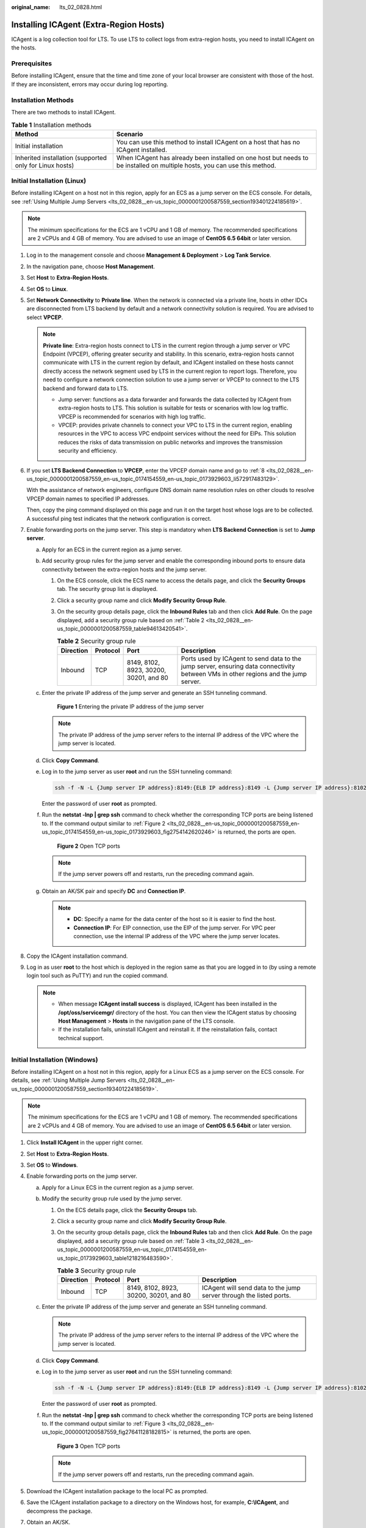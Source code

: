:original_name: lts_02_0828.html

.. _lts_02_0828:

Installing ICAgent (Extra-Region Hosts)
=======================================

ICAgent is a log collection tool for LTS. To use LTS to collect logs from extra-region hosts, you need to install ICAgent on the hosts.

Prerequisites
-------------

Before installing ICAgent, ensure that the time and time zone of your local browser are consistent with those of the host. If they are inconsistent, errors may occur during log reporting.

Installation Methods
--------------------

There are two methods to install ICAgent.

.. table:: **Table 1** Installation methods

   +---------------------------------------------------------+---------------------------------------------------------------------------------------------------------------------------+
   | Method                                                  | Scenario                                                                                                                  |
   +=========================================================+===========================================================================================================================+
   | Initial installation                                    | You can use this method to install ICAgent on a host that has no ICAgent installed.                                       |
   +---------------------------------------------------------+---------------------------------------------------------------------------------------------------------------------------+
   | Inherited installation (supported only for Linux hosts) | When ICAgent has already been installed on one host but needs to be installed on multiple hosts, you can use this method. |
   +---------------------------------------------------------+---------------------------------------------------------------------------------------------------------------------------+

Initial Installation (Linux)
----------------------------

Before installing ICAgent on a host not in this region, apply for an ECS as a jump server on the ECS console. For details, see :ref:`Using Multiple Jump Servers <lts_02_0828__en-us_topic_0000001200587559_section193401224185619>`.

.. note::

   The minimum specifications for the ECS are 1 vCPU and 1 GB of memory. The recommended specifications are 2 vCPUs and 4 GB of memory. You are advised to use an image of **CentOS 6.5 64bit** or later version.

#. Log in to the management console and choose **Management & Deployment** > **Log Tank Service**.

#. In the navigation pane, choose **Host Management**.

#. Set **Host** to **Extra-Region Hosts**.

#. Set **OS** to **Linux**.

#. Set **Network Connectivity** to **Private line**. When the network is connected via a private line, hosts in other IDCs are disconnected from LTS backend by default and a network connectivity solution is required. You are advised to select **VPCEP**.

   .. note::

      **Private line**: Extra-region hosts connect to LTS in the current region through a jump server or VPC Endpoint (VPCEP), offering greater security and stability. In this scenario, extra-region hosts cannot communicate with LTS in the current region by default, and ICAgent installed on these hosts cannot directly access the network segment used by LTS in the current region to report logs. Therefore, you need to configure a network connection solution to use a jump server or VPCEP to connect to the LTS backend and forward data to LTS.

      -  Jump server: functions as a data forwarder and forwards the data collected by ICAgent from extra-region hosts to LTS. This solution is suitable for tests or scenarios with low log traffic. VPCEP is recommended for scenarios with high log traffic.
      -  VPCEP: provides private channels to connect your VPC to LTS in the current region, enabling resources in the VPC to access VPC endpoint services without the need for EIPs. This solution reduces the risks of data transmission on public networks and improves the transmission security and efficiency.

#. If you set **LTS Backend Connection** to **VPCEP**, enter the VPCEP domain name and go to :ref:`8 <lts_02_0828__en-us_topic_0000001200587559_en-us_topic_0174154559_en-us_topic_0173929603_li572917483129>`.

   With the assistance of network engineers, configure DNS domain name resolution rules on other clouds to resolve VPCEP domain names to specified IP addresses.

   Then, copy the ping command displayed on this page and run it on the target host whose logs are to be collected. A successful ping test indicates that the network configuration is correct.

#. Enable forwarding ports on the jump server. This step is mandatory when **LTS Backend Connection** is set to **Jump server**.

   a. Apply for an ECS in the current region as a jump server.

   b. Add security group rules for the jump server and enable the corresponding inbound ports to ensure data connectivity between the extra-region hosts and the jump server.

      #. On the ECS console, click the ECS name to access the details page, and click the **Security Groups** tab. The security group list is displayed.

      #. Click a security group name and click **Modify Security Group Rule**.

      #. On the security group details page, click the **Inbound Rules** tab and then click **Add Rule**. On the page displayed, add a security group rule based on :ref:`Table 2 <lts_02_0828__en-us_topic_0000001200587559_table94613420541>`.

         .. _lts_02_0828__en-us_topic_0000001200587559_table94613420541:

         .. table:: **Table 2** Security group rule

            +-----------+----------+----------------------------------------+-------------------------------------------------------------------------------------------------------------------------------------+
            | Direction | Protocol | Port                                   | Description                                                                                                                         |
            +===========+==========+========================================+=====================================================================================================================================+
            | Inbound   | TCP      | 8149, 8102, 8923, 30200, 30201, and 80 | Ports used by ICAgent to send data to the jump server, ensuring data connectivity between VMs in other regions and the jump server. |
            +-----------+----------+----------------------------------------+-------------------------------------------------------------------------------------------------------------------------------------+

   c. Enter the private IP address of the jump server and generate an SSH tunneling command.


      .. figure:: /_static/images/en-us_image_0000002017782149.png
         :alt: **Figure 1** Entering the private IP address of the jump server

         **Figure 1** Entering the private IP address of the jump server

      .. note::

         The private IP address of the jump server refers to the internal IP address of the VPC where the jump server is located.

   d. Click **Copy Command**.

   e. Log in to the jump server as user **root** and run the SSH tunneling command:

      .. code-block::

         ssh -f -N -L {Jump server IP address}:8149:{ELB IP address}:8149 -L {Jump server IP address}:8102:{ELB IP address}:8102 -L {Jump server IP address}:8923:{ELB IP address}:8923 -L {Jump server IP address}:30200:{ELB IP address}:30200 -L {Jump server IP address}:30201:{ELB IP address}:30201 -L {Jump server IP address}:80:icagent-{Region}.{OBS domain name}:80 {Jump server IP address}

      Enter the password of user **root** as prompted.

   f. Run the **netstat -lnp \| grep ssh** command to check whether the corresponding TCP ports are being listened to. If the command output similar to :ref:`Figure 2 <lts_02_0828__en-us_topic_0000001200587559_en-us_topic_0174154559_en-us_topic_0173929603_fig2754142620246>` is returned, the ports are open.

      .. _lts_02_0828__en-us_topic_0000001200587559_en-us_topic_0174154559_en-us_topic_0173929603_fig2754142620246:

      .. figure:: /_static/images/en-us_image_0000001155057118.png
         :alt: **Figure 2** Open TCP ports

         **Figure 2** Open TCP ports

      .. note::

         If the jump server powers off and restarts, run the preceding command again.

   g. Obtain an AK/SK pair and specify **DC** and **Connection IP**.

      .. note::

         -  **DC**: Specify a name for the data center of the host so it is easier to find the host.
         -  **Connection IP**: For EIP connection, use the EIP of the jump server. For VPC peer connection, use the internal IP address of the VPC where the jump server locates.

#. .. _lts_02_0828__en-us_topic_0000001200587559_en-us_topic_0174154559_en-us_topic_0173929603_li572917483129:

   Copy the ICAgent installation command.

#. Log in as user **root** to the host which is deployed in the region same as that you are logged in to (by using a remote login tool such as PuTTY) and run the copied command.

   .. note::

      -  When message **ICAgent install success** is displayed, ICAgent has been installed in the **/opt/oss/servicemgr/** directory of the host. You can then view the ICAgent status by choosing **Host Management** > **Hosts** in the navigation pane of the LTS console.
      -  If the installation fails, uninstall ICAgent and reinstall it. If the reinstallation fails, contact technical support.

Initial Installation (Windows)
------------------------------

Before installing ICAgent on a host not in this region, apply for a Linux ECS as a jump server on the ECS console. For details, see :ref:`Using Multiple Jump Servers <lts_02_0828__en-us_topic_0000001200587559_section193401224185619>`.

.. note::

   The minimum specifications for the ECS are 1 vCPU and 1 GB of memory. The recommended specifications are 2 vCPUs and 4 GB of memory. You are advised to use an image of **CentOS 6.5 64bit** or later version.

#. Click **Install ICAgent** in the upper right corner.
#. Set **Host** to **Extra-Region Hosts**.
#. Set **OS** to **Windows**.
#. Enable forwarding ports on the jump server.

   a. Apply for a Linux ECS in the current region as a jump server.

   b. Modify the security group rule used by the jump server.

      #. On the ECS details page, click the **Security Groups** tab.

      #. Click a security group name and click **Modify Security Group Rule**.

      #. On the security group details page, click the **Inbound Rules** tab and then click **Add Rule**. On the page displayed, add a security group rule based on :ref:`Table 3 <lts_02_0828__en-us_topic_0000001200587559_en-us_topic_0174154559_en-us_topic_0173929603_table1218216483590>`.

         .. _lts_02_0828__en-us_topic_0000001200587559_en-us_topic_0174154559_en-us_topic_0173929603_table1218216483590:

         .. table:: **Table 3** Security group rule

            +-----------+----------+----------------------------------------+---------------------------------------------------------------------+
            | Direction | Protocol | Port                                   | Description                                                         |
            +===========+==========+========================================+=====================================================================+
            | Inbound   | TCP      | 8149, 8102, 8923, 30200, 30201, and 80 | ICAgent will send data to the jump server through the listed ports. |
            +-----------+----------+----------------------------------------+---------------------------------------------------------------------+

   c. Enter the private IP address of the jump server and generate an SSH tunneling command.

      .. note::

         The private IP address of the jump server refers to the internal IP address of the VPC where the jump server is located.

   d. Click **Copy Command**.

   e. Log in to the jump server as user **root** and run the SSH tunneling command:

      .. code-block::

         ssh -f -N -L {Jump server IP address}:8149:{ELB IP address}:8149 -L {Jump server IP address}:8102:{ELB IP address}:8102 -L {Jump server IP address}:8923:{ELB IP address}:8923 -L {Jump server IP address}:30200:{ELB IP address}:30200 -L {Jump server IP address}:30201:{ELB IP address}:30201 -L {Jump server IP address}:80:icagent-{Region}.{OBS domain name}:80 {Jump server IP address}

      Enter the password of user **root** as prompted.

   f. Run the **netstat -lnp \| grep ssh** command to check whether the corresponding TCP ports are being listened to. If the command output similar to :ref:`Figure 3 <lts_02_0828__en-us_topic_0000001200587559_fig27641128182815>` is returned, the ports are open.

      .. _lts_02_0828__en-us_topic_0000001200587559_fig27641128182815:

      .. figure:: /_static/images/en-us_image_0000001200507455.png
         :alt: **Figure 3** Open TCP ports

         **Figure 3** Open TCP ports

      .. note::

         If the jump server powers off and restarts, run the preceding command again.

#. Download the ICAgent installation package to the local PC as prompted.
#. Save the ICAgent installation package to a directory on the Windows host, for example, **C:\\ICAgent**, and decompress the package.
#. Obtain an AK/SK.
#. Generate and copy the installation command.

   a. Enter the connection IP in the text box and replace the AK/SK pair to generate the installation command.

      .. note::

         **Connection IP**: For EIP connection, use the EIP of the jump server. For VPC peer connection, use the internal IP address of the VPC where the jump server locates.

   b. Click **Copy Command** to copy the ICAgent installation command.

#. Open the Command Prompt, go to the directory where the ICAgent installation package is decompressed, and run the copied command.

   .. note::

      -  If the message **Service icagent installed successfully** is displayed, the installation is successful. You can then view the ICAgent status by choosing **Host Management** > **Hosts** in the navigation pane of the LTS console.
      -  If the installation fails, uninstall ICAgent and reinstall it. If the reinstallation fails, contact technical support.

.. _lts_02_0828__en-us_topic_0000001200587559_section193401224185619:

Using Multiple Jump Servers
---------------------------

.. note::

   You can use multiple jump servers to prevent the risk of single point of failures and improve access reliability.

#. Create a Linux ECS that as a jump server.

   .. note::

      Configure the CPU and memory based on the service requirements. The recommended specifications are 2 vCPUs and 4 GB of memory, or above.

#. Log in to the jump server as use **root** and use the internal IP address of the jump server to create an SSH tunnel.

   a. On the ECS console, locate the jump server and obtain its private IP address.

   b. .. _lts_02_0828__en-us_topic_0000001200587559_li1264671982520:

      On the LTS console, choose **Host Management** in the navigation pane, and click **Install ICAgent** in the upper right corner. In the dialog box displayed, select **Linux** for **OS**, select **Extra-Region Hosts** for **Host**, and enter the private IP address to generate the SSH tunneling command. Log in to the jump server and run the command to create an SSH tunnel.

3. If there are multiple jump servers, repeat :ref:`2 <lts_02_0828__en-us_topic_0000001200587559_li1264671982520>` and add them to the same VPC. When creating an ECS, select the same VPC for **Network**.
4. Create a load balancer. When creating the load balancer, you should:

   a. Select the same VPC as that of the jump servers.
   b. Create an EIP for connecting to the jump servers.
   c. Apply for the bandwidth based on the service requirements.

5. Add listeners for TCP ports 30200, 30201, 8149, 8923, and 8102.
6. Add all jump servers to the backend server group.

Inherited Installation (Linux)
------------------------------

Assume that you need to install ICAgent on multiple hosts, and one of the hosts already has ICAgent installed. The ICAgent installation package, **ICProbeAgent.tar.gz**, is in the **/opt/ICAgent/** directory. To install ICAgent on other hosts one by one:

#. Run the following command on the host where ICAgent has been installed, where *x.x.x.x* is the IP address of the host you want to install ICAgent on.

   **bash /opt/oss/servicemgr/ICAgent/bin/remoteInstall/remote_install.sh -ip** **x.x.x.x**

#. Enter the password for user **root** of the host when prompted.

   .. note::

      -  If the Expect tool is installed on the host that has ICAgent installed, the ICAgent installation should be able to complete without prompting you for a password. Otherwise, enter the password as prompted.
      -  Ensure that user **root** can run SSH or SCP commands on the host where ICAgent has been installed to remotely communicate with the remote host to install ICAgent.
      -  When message **ICAgent install success** is displayed, ICAgent has been installed in the **/opt/oss/servicemgr/** directory of the host. You can then view the ICAgent status by choosing **Host Management** > **Hosts** in the navigation pane of the LTS console.
      -  If the installation fails, uninstall ICAgent and reinstall it. If the reinstallation fails, contact technical support.

Batch Inherited Installation (Linux)
------------------------------------

Assume that you need to install ICAgent on multiple hosts, and one of the hosts already has ICAgent installed. The ICAgent installation package, **ICProbeAgent.tar.gz**, is in the **/opt/ICAgent/** directory. In this case, you can follow the directions below to install ICAgent on other hosts in batches.

.. important::

   -  The hosts must all belong to the same VPC and be on the same subnet.

**Prerequisites**

The IP addresses and passwords of all hosts to install ICAgent have been collected, sorted in the **iplist.cfg** file, and uploaded to the **/opt/ICAgent/** directory on the host that has ICAgent installed. Each IP address and password in the **iplist.cfg** file must be separated by a space. Examples:

**192.168.0.109** *Password* (Replace the IP address and password with the actual ones)

**192.168.0.39** *Password* (Replace the IP address and password with the actual ones)

.. note::

   -  The **iplist.cfg** file contains sensitive information. You are advised to clear it after using it.

   -  If all hosts share a password, list only IP addresses in the **iplist.cfg** file and enter the password manually during execution. If one of the hosts uses a different password, type the password behind its IP address.

**Procedure**

#. Run the following command on the host that has ICAgent installed:

   **bash /opt/oss/servicemgr/ICAgent/bin/remoteInstall/remote_install.sh -batchModeConfig /opt/ICAgent/iplist.cfg**

   Enter the default password for user **root** of the hosts to install ICAgent. If the passwords of all hosts have been configured in the **iplist.cfg** file, press **Enter** to skip this step.

   .. code-block::

      batch install begin
      Please input default passwd:
      send cmd to 192.168.0.109
      send cmd to 192.168.0.39
      2 tasks running, please wait...
      2 tasks running, please wait...
      2 tasks running, please wait...
      End of install agent: 192.168.0.39
      End of install agent: 192.168.0.109
      All hosts install icagent finish.

   If the message **All hosts install icagent finish.** is displayed, ICAgent has been installed on all the hosts listed in the configuration file.

#. Check the :ref:`ICAgent status <lts_02_0014__en-us_topic_0000001167072801_section18919294522>` by choosing **Host Management** > **Hosts** in the navigation pane of the LTS console.
